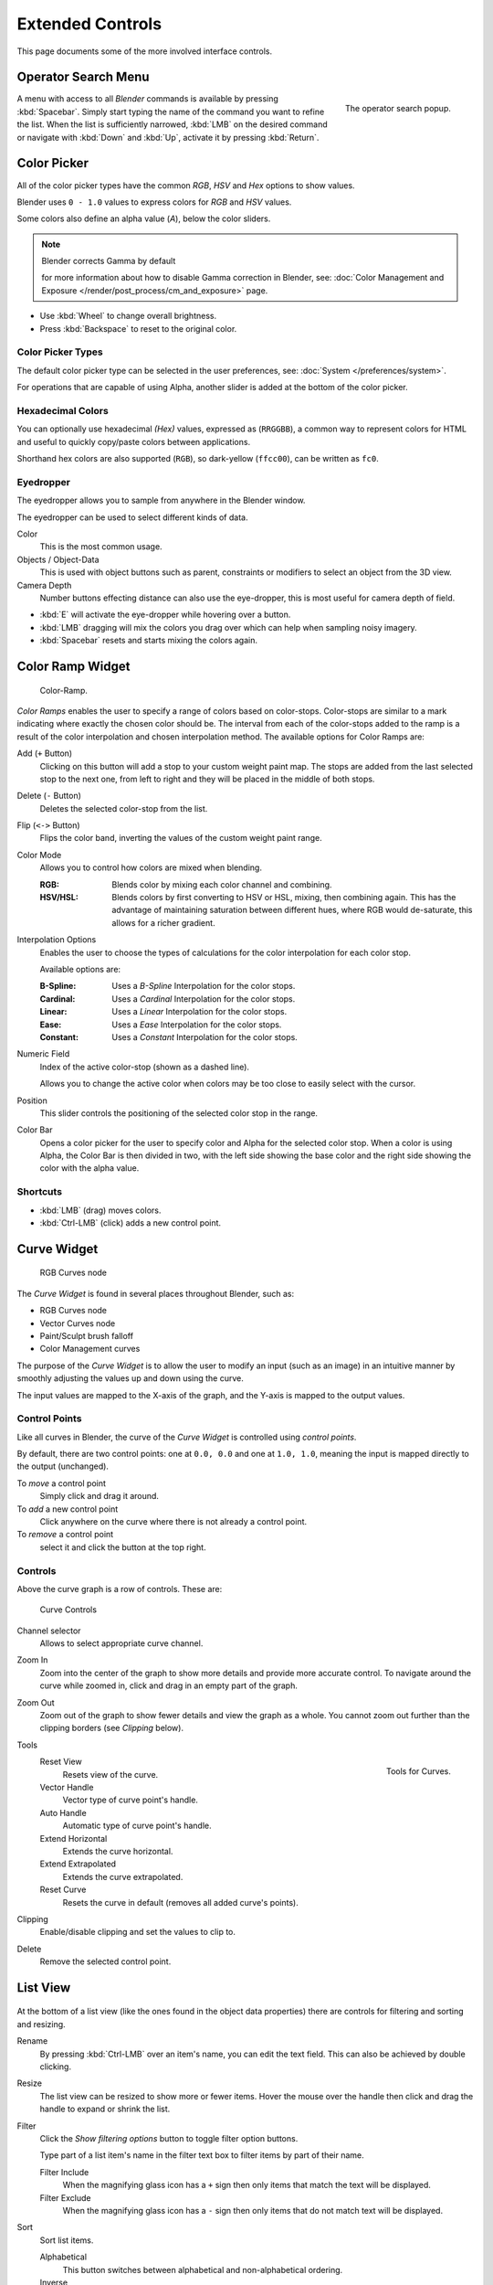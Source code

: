 
*****************
Extended Controls
*****************

This page documents some of the more involved interface controls.


Operator Search Menu
====================

.. figure:: /images/ui-controls-operator_search.png
   :align: right

   The operator search popup.


A menu with access to all *Blender* commands is available by pressing
:kbd:`Spacebar`. Simply start typing the name of the command you want to refine the list.
When the list is sufficiently narrowed, :kbd:`LMB` on the desired command or navigate
with :kbd:`Down` and :kbd:`Up`, activate it by pressing :kbd:`Return`.


Color Picker
============

All of the color picker types have the common *RGB*, *HSV* and *Hex* options to show values.

Blender uses ``0 - 1.0`` values to express colors for *RGB* and *HSV* values.

Some colors also define an alpha value (*A*), below the color sliders.

.. note:: Blender corrects Gamma by default

   for more information about how to disable Gamma correction in Blender,
   see: :doc:`Color Management and Exposure </render/post_process/cm_and_exposure>` page.


- Use :kbd:`Wheel` to change overall brightness.
- Press :kbd:`Backspace` to reset to the original color.


Color Picker Types
------------------

The default color picker type can be selected in the user preferences,
see: :doc:`System </preferences/system>`.

For operations that are capable of using Alpha, another slider is added at the bottom of the color picker.

.. hlist::
   :columns: 3

   - .. figure:: /images/interface_controls_sv-h.png
        :width: 200px

        Square (SV + H), *Saturation, Value plus Hue.*
        Colors are adjusted using the range of brightness of the
        base color; chosen at the color bar in the middle of the picker.

   - .. figure:: /images/interface_controls_hsv.png
        :width: 200px

        Circle HSV (Default), is a full gamut of colors ranging from center
        to the borders is always shown; the center is a mix of the colors.

   - .. figure:: /images/interface_controls_hs-v.png
        :width: 200px

        Square (HS + V), *Hue, Saturation plus Value.* Brightness is subtracted from the
        base color chosen on the square of the color picker moving the slider to the left.

   - .. figure:: /images/interface_controls_hsl.png
        :width: 200px

        Circle HSL, a variation of the regular circle select that uses *HSL* for mixing.

   - .. figure:: /images/interface_controls_hv-s.png
        :width: 200px

        Square (HV + S), *Hue, Value and Saturation*. Brightness is added to the base color
        chosen by the square of the color picker moving the slider to the left.


Hexadecimal Colors
------------------

You can optionally use hexadecimal *(Hex)* values,
expressed as (``RRGGBB``), a common way to represent colors for HTML
and useful to quickly copy/paste colors between applications.

Shorthand hex colors are also supported (``RGB``),
so dark-yellow (``ffcc00``), can be written as ``fc0``.


Eyedropper
----------

The eyedropper allows you to sample from anywhere in the Blender window.

The eyedropper can be used to select different kinds of data.

Color
   This is the most common usage.
Objects / Object-Data
   This is used with object buttons such as parent, constraints or modifiers to
   select an object from the 3D view.
Camera Depth
   Number buttons effecting distance can also use the eye-dropper,
   this is most useful for camera depth of field.

- :kbd:`E` will activate the eye-dropper while hovering over a button.
- :kbd:`LMB` dragging will mix the colors you drag over which can help when sampling noisy imagery.
- :kbd:`Spacebar` resets and starts mixing the colors again.


.. _ui-color_ramp_widget:

Color Ramp Widget
=================

.. figure:: /images/ui-color_ramp.png

   Color-Ramp.

*Color Ramps* enables the user to specify a range of colors based on color-stops.
Color-stops are similar to a mark indicating where exactly the chosen color should be.
The interval from each of the color-stops added to the ramp is a result of the color interpolation and
chosen interpolation method. The available options for Color Ramps are:


Add (``+`` Button)
   Clicking on this button will add a stop to your custom weight paint map.
   The stops are added from the last selected stop to the next one, from left to right and
   they will be placed in the middle of both stops.
Delete (``-`` Button)
   Deletes the selected color-stop from the list.
Flip (``<->`` Button)
   Flips the color band, inverting the values of the custom weight paint range.
Color Mode
   Allows you to control how colors are mixed when blending.

   :RGB: Blends color by mixing each color channel and combining.
   :HSV/HSL: Blends colors by first converting to HSV or HSL, mixing, then combining again.
      This has the advantage of maintaining saturation between different hues,
      where RGB would de-saturate, this allows for a richer gradient.

Interpolation Options
   Enables the user to choose the types of calculations for the color interpolation for each color stop.

   Available options are:

   :B-Spline: Uses a *B-Spline* Interpolation for the color stops.
   :Cardinal: Uses a *Cardinal* Interpolation for the color stops.
   :Linear: Uses a *Linear* Interpolation for the color stops.
   :Ease: Uses a *Ease* Interpolation for the color stops.
   :Constant: Uses a *Constant* Interpolation for the color stops.

Numeric Field
   Index of the active color-stop (shown as a dashed line).

   Allows you to change the active color when colors may be too close to easily select with the cursor.
Position
   This slider controls the positioning of the selected color stop in the range.
Color Bar
   Opens a color picker for the user to specify color and Alpha for the selected color stop.
   When a color is using Alpha, the Color Bar is then divided in two, with the left side
   showing the base color and the right side showing the color with the alpha value.


Shortcuts
---------

- :kbd:`LMB` (drag) moves colors.
- :kbd:`Ctrl-LMB` (click) adds a new control point.


.. _ui-curve_widget:

Curve Widget
============

.. figure:: /images/render_bi_material-color-node-curves.jpg

   RGB Curves node


The *Curve Widget* is found in several places throughout Blender, such as:

- RGB Curves node
- Vector Curves node
- Paint/Sculpt brush falloff
- Color Management curves

The purpose of the *Curve Widget* is to allow the user to modify an input
(such as an image) in an intuitive manner by
smoothly adjusting the values up and down using the curve.

The input values are mapped to the X-axis of the graph, and the Y-axis is mapped to the output values.


Control Points
--------------

.. |delete-button| image:: /images/icons_delete.jpg

Like all curves in Blender, the curve of the *Curve Widget* is controlled using *control points*.

By default, there are two control points: one at ``0.0, 0.0`` and one at ``1.0, 1.0``,
meaning the input is mapped directly to the output (unchanged).

To *move* a control point
   Simply click and drag it around.
To *add* a new control point
   Click anywhere on the curve where there is not already a control point.
To *remove* a control point
   select it and click the |delete-button| button at the top right.


Controls
--------

Above the curve graph is a row of controls. These are:


.. figure:: /images/material-vector-node-curves-controls.jpg

   Curve Controls


Channel selector
   Allows to select appropriate curve channel.

Zoom In
   Zoom into the center of the graph to show more details and provide more accurate control.
   To navigate around the curve while zoomed in, click and drag in an empty part of the graph.

Zoom Out
   Zoom out of the graph to show fewer details and view the graph as a whole.
   You cannot zoom out further than the clipping borders (see *Clipping* below).

Tools
   .. figure:: /images/interface_controls_curve_tools.png
      :align: right

      Tools for Curves.

   Reset View
      Resets view of the curve.
   Vector Handle
      Vector type of curve point's handle.
   Auto Handle
      Automatic type of curve point's handle.
   Extend Horizontal
      Extends the curve horizontal.
   Extend Extrapolated
      Extends the curve extrapolated.
   Reset Curve
      Resets the curve in default (removes all added curve's points).
Clipping
   Enable/disable clipping and set the values to clip to.

Delete
   Remove the selected control point.


List View
=========

.. Document list view - vertex groups, UV Layers, they have search filtering, rename, scroll, resize etc.

.. figure:: /images/extended_controls_list_view_filter.png

At the bottom of a list view (like the ones found in the object data properties)
there are controls for filtering and sorting and resizing.


Rename
   By pressing :kbd:`Ctrl-LMB` over an item's name, you can edit the text field.
   This can also be achieved by double clicking.

Resize
   The list view can be resized to show more or fewer items.
   Hover the mouse over the handle then click and drag the handle to expand or shrink the list.

Filter
   Click the *Show filtering options* button to toggle filter option buttons.

   Type part of a list item's name in the filter text box to filter items by part of their name.

   Filter Include
      When the magnifying glass icon has a ``+`` sign then only items that match the text will be displayed.
   Filter Exclude
      When the magnifying glass icon has a ``-`` sign then only items that do not match text will be displayed.

Sort
   Sort list items.

   Alphabetical
      This button switches between alphabetical and non-alphabetical ordering.

   Inverse
      Sort objects in ascending or descending order. This also applies to alphabetical sorting, if selected.
